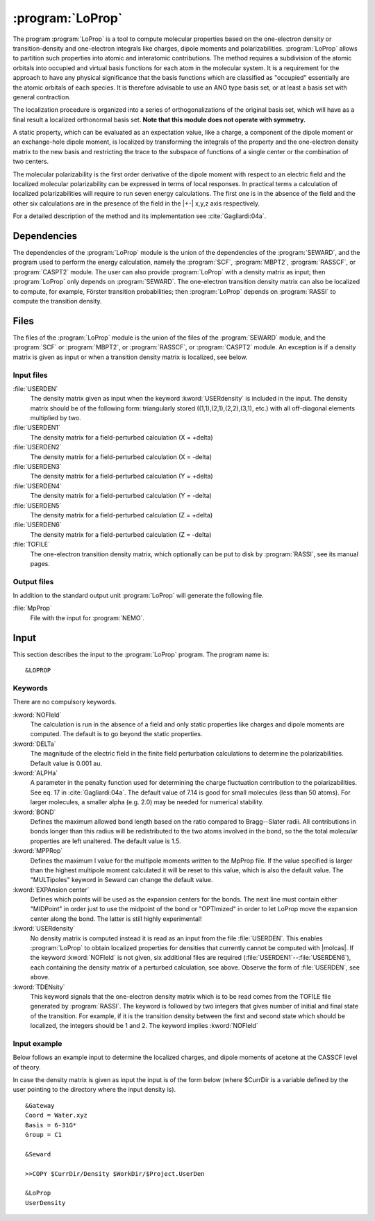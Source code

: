 .. index::
   single: Program; LoProp
   single: LoProp

.. _UG\:sec\:loprop:

:program:`LoProp`
=================

.. only:: html

  .. contents::
     :local:
     :backlinks: none

.. xmldoc:: <MODULE NAME="LOPROP">
            %%Description:
            <HELP>
            A tool to compute molecular properties based on the one-electron density
            or transition-density and one-electron integrals like charges, dipole moments
            and polarizabilities
            </HELP>

The program
:program:`LoProp`
is a tool to compute molecular properties based on the one-electron density
or transition-density and one-electron integrals like charges, dipole moments and polarizabilities.
:program:`LoProp` allows to partition such properties into atomic and interatomic
contributions. The method requires a subdivision of the atomic orbitals into
occupied and virtual basis functions for each atom in the molecular system.
It is a requirement for the approach to have any physical significance that the
basis functions which are classified as "occupied" essentially are the atomic
orbitals of each species. It is therefore advisable to use an ANO type basis set,
or at least a basis set with general contraction.

The localization procedure is organized into a series of orthogonalizations of
the original basis set, which will have as a final result a localized
orthonormal basis set.
**Note that this module does not operate with symmetry.**

A static property, which can be evaluated as an expectation value, like a charge,
a component of the dipole moment or an exchange-hole dipole moment,
is localized by transforming the integrals
of the property and the one-electron density matrix to the new basis and
restricting the trace to the subspace of functions of a single center or the
combination of two centers.

The molecular polarizability is the first order derivative of the dipole moment
with respect to an electric field and the localized molecular polarizability
can be expressed in terms of local responses. In practical terms a calculation
of localized polarizabilities will require to run seven energy calculations. The
first one is in the absence of the field and the other six calculations are in
the presence of the field in the |+-| x,y,z axis respectively.

For a detailed description of the method and its implementation see
:cite:`Gagliardi:04a`.

.. _UG\:sec\:loprop_dependencies:

Dependencies
------------

The dependencies of the :program:`LoProp` module is the union
of the dependencies of the :program:`SEWARD`, and
the program used to perform the energy calculation, namely
the :program:`SCF`, :program:`MBPT2`,
:program:`RASSCF`, or :program:`CASPT2` module. The user
can also provide :program:`LoProp` with a density matrix as input; then
:program:`LoProp` only depends on :program:`SEWARD`. The one-electron
transition density matrix can also be localized to compute, for
example, Förster transition probabilities; then :program:`LoProp`
depends on :program:`RASSI` to compute the transition density.

.. _UG\:sec\:loprop_files:

Files
-----

The files of the :program:`LoProp` module is the union
of the files of the :program:`SEWARD` module,
and the :program:`SCF` or :program:`MBPT2`,
or :program:`RASSCF`, or :program:`CASPT2` module.
An exception is if a density matrix is given as input or
when a transition density matrix is localized, see below.

Input files
...........

.. class:: filelist

:file:`USERDEN`
  The density matrix given as input when the keyword :kword:`USERdensity` is
  included in the input. The density matrix should be of the following
  form: triangularly stored ((1,1),(2,1),(2,2),(3,1), etc.) with
  all off-diagonal elements multiplied by two.

:file:`USERDEN1`
  The density matrix for a field-perturbed calculation (X = +delta)

:file:`USERDEN2`
  The density matrix for a field-perturbed calculation (X = -delta)

:file:`USERDEN3`
  The density matrix for a field-perturbed calculation (Y = +delta)

:file:`USERDEN4`
  The density matrix for a field-perturbed calculation (Y = -delta)

:file:`USERDEN5`
  The density matrix for a field-perturbed calculation (Z = +delta)

:file:`USERDEN6`
  The density matrix for a field-perturbed calculation (Z = -delta)

:file:`TOFILE`
  The one-electron transition density matrix, which optionally can be
  put to disk by :program:`RASSI`, see its manual pages.

Output files
............

In addition to the standard output unit :program:`LoProp` will generate the following
file.

.. class:: filelist

:file:`MpProp`
  File with the input for :program:`NEMO`.

.. index::
   pair: Input; LoProp

.. _UG\:sec\:loprop_input:

Input
-----

This section describes the input to the
:program:`LoProp` program. The program name is: ::

  &LOPROP

.. index::
   pair: Keywords; LoProp

Keywords
........

There are no compulsory keywords.

.. class:: keywordlist

:kword:`NOFIeld`
  The calculation is run in the absence of a field and only static properties
  like charges and dipole moments are computed. The default is to go beyond the
  static properties.

  .. xmldoc:: <KEYWORD MODULE="LOPROP" NAME="NOFI" APPEAR="Only static properties" KIND="SINGLE" LEVEL="BASIC">
              %%Keyword: NoField <basic>
              <HELP>
              The calculation is run in the absence of a field and only static properties
              like charges and dipole moments are computed. The default is to go beyond the
              static properties.
              </HELP>
              </KEYWORD>

:kword:`DELTa`
  The magnitude of the electric field in the finite field perturbation
  calculations to determine the polarizabilities. Default value is 0.001 au.

  .. xmldoc:: <KEYWORD MODULE="LOPROP" NAME="DELT" APPEAR="Finite field perturbation value" KIND="REAL" DEFAULT_VALUE="0.001" LEVEL="BASIC">
              %%Keyword: Delta <basic>
              <HELP>
              The magnitude of the electric field in the finite field perturbation
              calculations to determine the polarizabilities.
              </HELP>
              Default value is 0.001 au.
              </KEYWORD>

:kword:`ALPHa`
  A parameter in the penalty function used for determining the
  charge fluctuation contribution to the polarizabilities. See eq. 17 in
  :cite:`Gagliardi:04a`. The default value of 7.14 is good for small molecules
  (less than 50 atoms). For larger molecules, a smaller alpha (e.g. 2.0)
  may be needed for numerical stability.

  .. xmldoc:: <KEYWORD MODULE="LOPROP" NAME="ALPHA" APPEAR="Penalty parameter" KIND="REAL" DEFAULT_VALUE="7.14" LEVEL="ADVANCED">
              %%Keyword: Alpha <basic>
              <HELP>
              A parameter in the penalty function used for determining the
              charge fluctuation contribution to the polarizabilities. See eq. 17 in
              Gagliardi et al, JCP 121,4497. The default value of 7.14 is good for small molecules
              (less than 50 atoms). For larger molecules, a smaller alpha (e.g. 2.0)
              may be needed for numerical stability.
              </HELP>
              </KEYWORD>

:kword:`BOND`
  Defines the maximum allowed bond length based on the ratio compared to
  Bragg--Slater radii. All contributions in bonds longer than this radius will
  be redistributed to the two atoms involved in the bond, so the the total
  molecular properties are left unaltered. The default value is 1.5.

  .. xmldoc:: <KEYWORD MODULE="LOPROP" NAME="BOND" APPEAR="Max bond length" KIND="REAL" DEFAULT_VALUE="1.5" LEVEL="BASIC">
              %%Keyword: Bond <basic>
              <HELP>
              Defines the maximum allowed bond length based on the ratio compared to
              Bragg-Slater radii. All contributions in bonds longer than this radius will
              be redistributed to the two atoms involved in the bond, so the the total
              molecular properties are left unaltered.
              </HELP>
              The default value is 1.5.
              </KEYWORD>

:kword:`MPPRop`
  Defines the maximum l value for the multipole moments written to the MpProp
  file. If the value specified is larger than the highest multipole moment
  calculated it will be reset to this value, which is also the default value.
  The "MULTipoles" keyword in Seward can change the default value.

  .. xmldoc:: <KEYWORD MODULE="LOPROP" NAME="MPPR" APPEAR="MpProp interface" KIND="INT" LEVEL="ADVANCED">
              %%Keyword: MpProp <basic>
              <HELP>
              Defines the maximum l value for the multipole moments written to the MpProp
              file. If the value specified is larger than the highest multipole moment
              calculated it will be reset to this value, which is also the default value.
              </HELP>
              The 'MULTipoles' keyword in Seward can change the default value.
              </KEYWORD>

:kword:`EXPAnsion center`
  Defines which points will be used as the expansion centers for the bonds. The
  next line must contain either "MIDPoint" in order just to use the midpoint of
  the bond or "OPTImized" in order to let LoProp move the expansion center along
  the bond. The latter is still highly experimental!

  .. xmldoc:: <KEYWORD MODULE="LOPROP" NAME="EXPA" APPEAR="Expansion center" KIND="CHOICE" LIST="Midpoint,Optimized" LEVEL="BASIC">
              %%Keyword: Expansion center <basic>
              <HELP>
              Defines which points will be used as the expansion centers for the bonds. The
              next line must contain either 'MIDPoint' in order just to use the midpoint of
              the bond or 'OPTImized' in order to let LoProp move the expansion center along
              the bond. The latter is still highly experimental!
              </HELP>
              </KEYWORD>

:kword:`USERdensity`
  No density matrix is computed instead it is read as an input from the file
  :file:`USERDEN`. This enables :program:`LoProp` to obtain localized
  properties for densities that currently cannot be computed with |molcas|.
  If the keyword :kword:`NOFIeld` is not given, six additional files are
  required (:file:`USERDEN1`--:file:`USERDEN6`), each containing the density matrix of
  a perturbed calculation, see above. Observe the form
  of :file:`USERDEN`, see above.

  .. xmldoc:: %%Keyword: UserDensity <basic>
              No density matrix is computed instead it is read as an input from the file
              USERDEN. This enables LoProp to obtain localized
              properties for densities that currently cannot be computed with molcas.
              If the keyword NOFIeld is not given, six additional files are
              required (USERDEN1-USERDEN6), each containing the density matrix of
              a perturbed calculation, see above. Observe the form
              of USERDEN, see above.

:kword:`TDENsity`
  This keyword signals that the one-electron density matrix which is to
  be read comes from the TOFILE file generated by :program:`RASSI`. The
  keyword is followed by two integers that gives number of initial and
  final state of the transition. For example, if it is the transition
  density between the first and second state which should be localized,
  the integers should be 1 and 2. The keyword implies :kword:`NOFIeld`

  .. xmldoc:: %%Keyword: TDensity <basic>
              This keyword signals that the one-electron density matrix which is to
              be read comes from the TOFILE file generated by RASSI. The
              keyword is followed by two integers that gives number of initial and
              final state of the transition. For example, if it is the transition
              density between the first and second state which should be localized,
              the integers should be 1 and 2. The keyword implies NOFIeld.

Input example
.............

Below follows an example input to determine the localized charges, and dipole
moments of acetone at the CASSCF level of theory.

.. extractfile:: ug/LOPROP.acetone.input

  &GATEWAY
  Title = acetone
  Coord = $MOLCAS/Coord/Acetone.xyz
  Basis = ANO-L-VDZP
  Group = C1

  &SEWARD

  &SCF
  Occupation = 15

  &RASSCF
  SPIN       = 1
  SYMMETRY   = 1
  NACTEL     = 4 0 0
  INACTIVE   = 13
  RAS2       = 4

  &LOPROP
  NoField
  Expansion Center
  Optimized
  Bond       = 1.5
  MpProp     = 2

In case the density matrix is given as input the input is of the
form below (where $CurrDir is a variable defined by the user pointing
to the directory where the input density is). ::

  &Gateway
  Coord = Water.xyz
  Basis = 6-31G*
  Group = C1

  &Seward

  >>COPY $CurrDir/Density $WorkDir/$Project.UserDen

  &LoProp
  UserDensity

.. xmldoc:: </MODULE>
